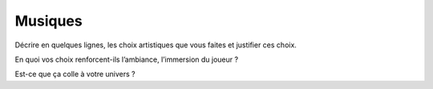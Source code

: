 Musiques
--------

Décrire en quelques lignes, les choix artistiques que vous faites et justifier ces choix.

En quoi vos choix renforcent-ils l’ambiance, l’immersion du joueur ?

Est-ce que ça colle à votre univers ? 
